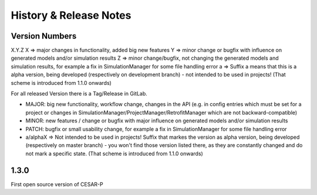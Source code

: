 ========================
History & Release Notes
========================

Version Numbers
---------------
X.Y.Z
X => major changes in functionality, added big new features
Y => minor change or bugfix with influence on generated models and/or simulation results
Z => minor change/bugfix, not changing the generated models and simulation results, for example a fix in SimulationManager for some file handling error
a => Suffix a means that this is a alpha version, being developed (respectively on development branch) - not intended to be used in projects! (That scheme is introduced  from 1.1.0 onwards)

For all released Version there is a Tag/Release in GitLab.

- MAJOR: big new functionality, workflow change, changes in the API (e.g. in config entries which must be set for a project or changes in SimulationManager/ProjectManager/RetrofitManager which are not backward-compatible)
- MINOR: new features / change or bugfix with major influence on generated models and/or simulation results
- PATCH: bugfix or small usability change, for example a fix in SimulationManager for some file handling error
- a/alphaX => Not intended to be used in projects! Suffix that markes the version as alpha version, being developed (respectively on master branch) - you won't find those version listed there, as they are constantly changed and do not mark a specific state. (That scheme is introduced  from 1.1.0 onwards) 


1.3.0
-----

First open source version of CESAR-P
